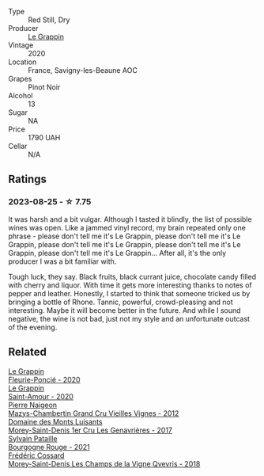 #+attr_html: :class wine-main-image
[[file:/images/96/250da7-a202-475f-a80d-f6876c7b8c71/2023-08-28-20-39-04-2BB59D7F-9962-4540-B8D1-4A58AC79D197-1-105-c@512.webp]]

- Type :: Red Still, Dry
- Producer :: [[barberry:/producers/4668ff75-e9b6-4362-bf07-ec1e4a9485e7][Le Grappin]]
- Vintage :: 2020
- Location :: France, Savigny-les-Beaune AOC
- Grapes :: Pinot Noir
- Alcohol :: 13
- Sugar :: NA
- Price :: 1790 UAH
- Cellar :: N/A

** Ratings

*** 2023-08-25 - ☆ 7.75

It was harsh and a bit vulgar. Although I tasted it blindly, the list of possible wines was open. Like a jammed vinyl record, my brain repeated only one phrase - please don't tell me it's Le Grappin, please don't tell me it's Le Grappin, please don't tell me it's Le Grappin, please don't tell me it's Le Grappin, please don't tell me it's Le Grappin... After all, it's the only producer I was a bit familiar with.

Tough luck, they say. Black fruits, black currant juice, chocolate candy filled with cherry and liquor. With time it gets more interesting thanks to notes of pepper and leather. Honestly, I started to think that someone tricked us by bringing a bottle of Rhone. Tannic, powerful, crowd-pleasing and not interesting. Maybe it will become better in the future. And while I sound negative, the wine is not bad, just not my style and an unfortunate outcast of the evening.

** Related

#+begin_export html
<div class="flex-container">
  <a class="flex-item flex-item-left" href="/wines/944529fb-e85a-418e-ae20-43df4675c822.html">
    <img class="flex-bottle" src="/images/94/4529fb-e85a-418e-ae20-43df4675c822/2022-09-26-18-57-19-858B7AAC-54BC-4AD5-A2A3-97E2D5469E4B-1-102-o@512.webp"></img>
    <section class="h">Le Grappin</section>
    <section class="h text-bolder">Fleurie-Poncié - 2020</section>
  </a>

  <a class="flex-item flex-item-right" href="/wines/b94d081f-a83f-422f-84be-250038aac53b.html">
    <img class="flex-bottle" src="/images/b9/4d081f-a83f-422f-84be-250038aac53b/2022-10-20-10-48-44-2F30799B-1704-41B5-A48F-5989D2324FDF-1-105-c@512.webp"></img>
    <section class="h">Le Grappin</section>
    <section class="h text-bolder">Saint-Amour - 2020</section>
  </a>

  <a class="flex-item flex-item-left" href="/wines/33a5af69-7480-4f2e-97a9-d47800b40237.html">
    <img class="flex-bottle" src="/images/33/a5af69-7480-4f2e-97a9-d47800b40237/2023-08-28-20-41-54-654EC838-3F2E-4583-B84D-0F2B1BAF23A6-1-105-c@512.webp"></img>
    <section class="h">Pierre Naigeon</section>
    <section class="h text-bolder">Mazys-Chambertin Grand Cru Vieilles Vignes - 2012</section>
  </a>

  <a class="flex-item flex-item-right" href="/wines/ca3e91bb-2f99-495d-8559-599df1f3098c.html">
    <img class="flex-bottle" src="/images/ca/3e91bb-2f99-495d-8559-599df1f3098c/2023-08-28-20-38-49-24B3BCC7-30A0-4368-BCE3-BCDA37765925-1-105-c@512.webp"></img>
    <section class="h">Domaine des Monts Luisants</section>
    <section class="h text-bolder">Morey-Saint-Denis 1er Cru Les Genavrières - 2017</section>
  </a>

  <a class="flex-item flex-item-left" href="/wines/d6b279bf-47ed-4b37-b3a7-b042cfb53eca.html">
    <img class="flex-bottle" src="/images/d6/b279bf-47ed-4b37-b3a7-b042cfb53eca/2023-08-28-20-44-42-E64C2D0B-8578-4A35-ABB2-8A684FB7DA1A-1-105-c@512.webp"></img>
    <section class="h">Sylvain Pataille</section>
    <section class="h text-bolder">Bourgogne Rouge - 2021</section>
  </a>

  <a class="flex-item flex-item-right" href="/wines/e8807132-9a6c-4d45-b55c-72c6bbf7a5f2.html">
    <img class="flex-bottle" src="/images/e8/807132-9a6c-4d45-b55c-72c6bbf7a5f2/2023-08-28-20-48-42-BB4A6826-0020-46B4-89BD-94EB0DE5454F-1-105-c@512.webp"></img>
    <section class="h">Frédéric Cossard</section>
    <section class="h text-bolder">Morey-Saint-Denis Les Champs de la Vigne Qvevris - 2018</section>
  </a>

</div>
#+end_export
